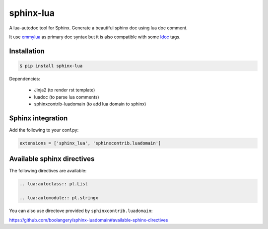 sphinx-lua
===============================================================================

.. image:: https://img.shields.io/pypi/v/sphinx-lua.svg
    :target: https://pypi.python.org/pypi/sphinx-lua/
.. image:: https://img.shields.io/pypi/pyversions/sphinx-lua.svg
    :target: https://pypi.python.org/pypi/sphinx-lua/

A lua-autodoc tool for Sphinx.
Generate a beautiful sphinx doc using lua doc comment.

It use `emmylua <https://emmylua.github.io/annotations/class.html>`_ as primary doc syntax but it is also
compatible with some `ldoc <https://stevedonovan.github.io/ldoc/manual/doc.md.html>`_ tags.


Installation
-------------------------------------------------------------------------------

.. code-block:: bash

    $ pip install sphinx-lua

Dependencies:

    * Jinja2 (to render rst template)
    * luadoc (to parse lua comments)
    * sphinxcontrib-luadomain (to add lua domain to sphinx)


Sphinx integration
-------------------------------------------------------------------------------

Add the following to your conf.py:

.. code-block:: python

    extensions = ['sphinx_lua', 'sphinxcontrib.luadomain']

Available sphinx directives
-------------------------------------------------------------------------------

The following directives are available:

.. code-block:: rst

    .. lua:autoclass:: pl.List

    .. lua:automodule:: pl.stringx


You can also use directove provided by ``sphinxcontrib.luadomain``:

https://github.com/boolangery/sphinx-luadomain#available-sphinx-directives
